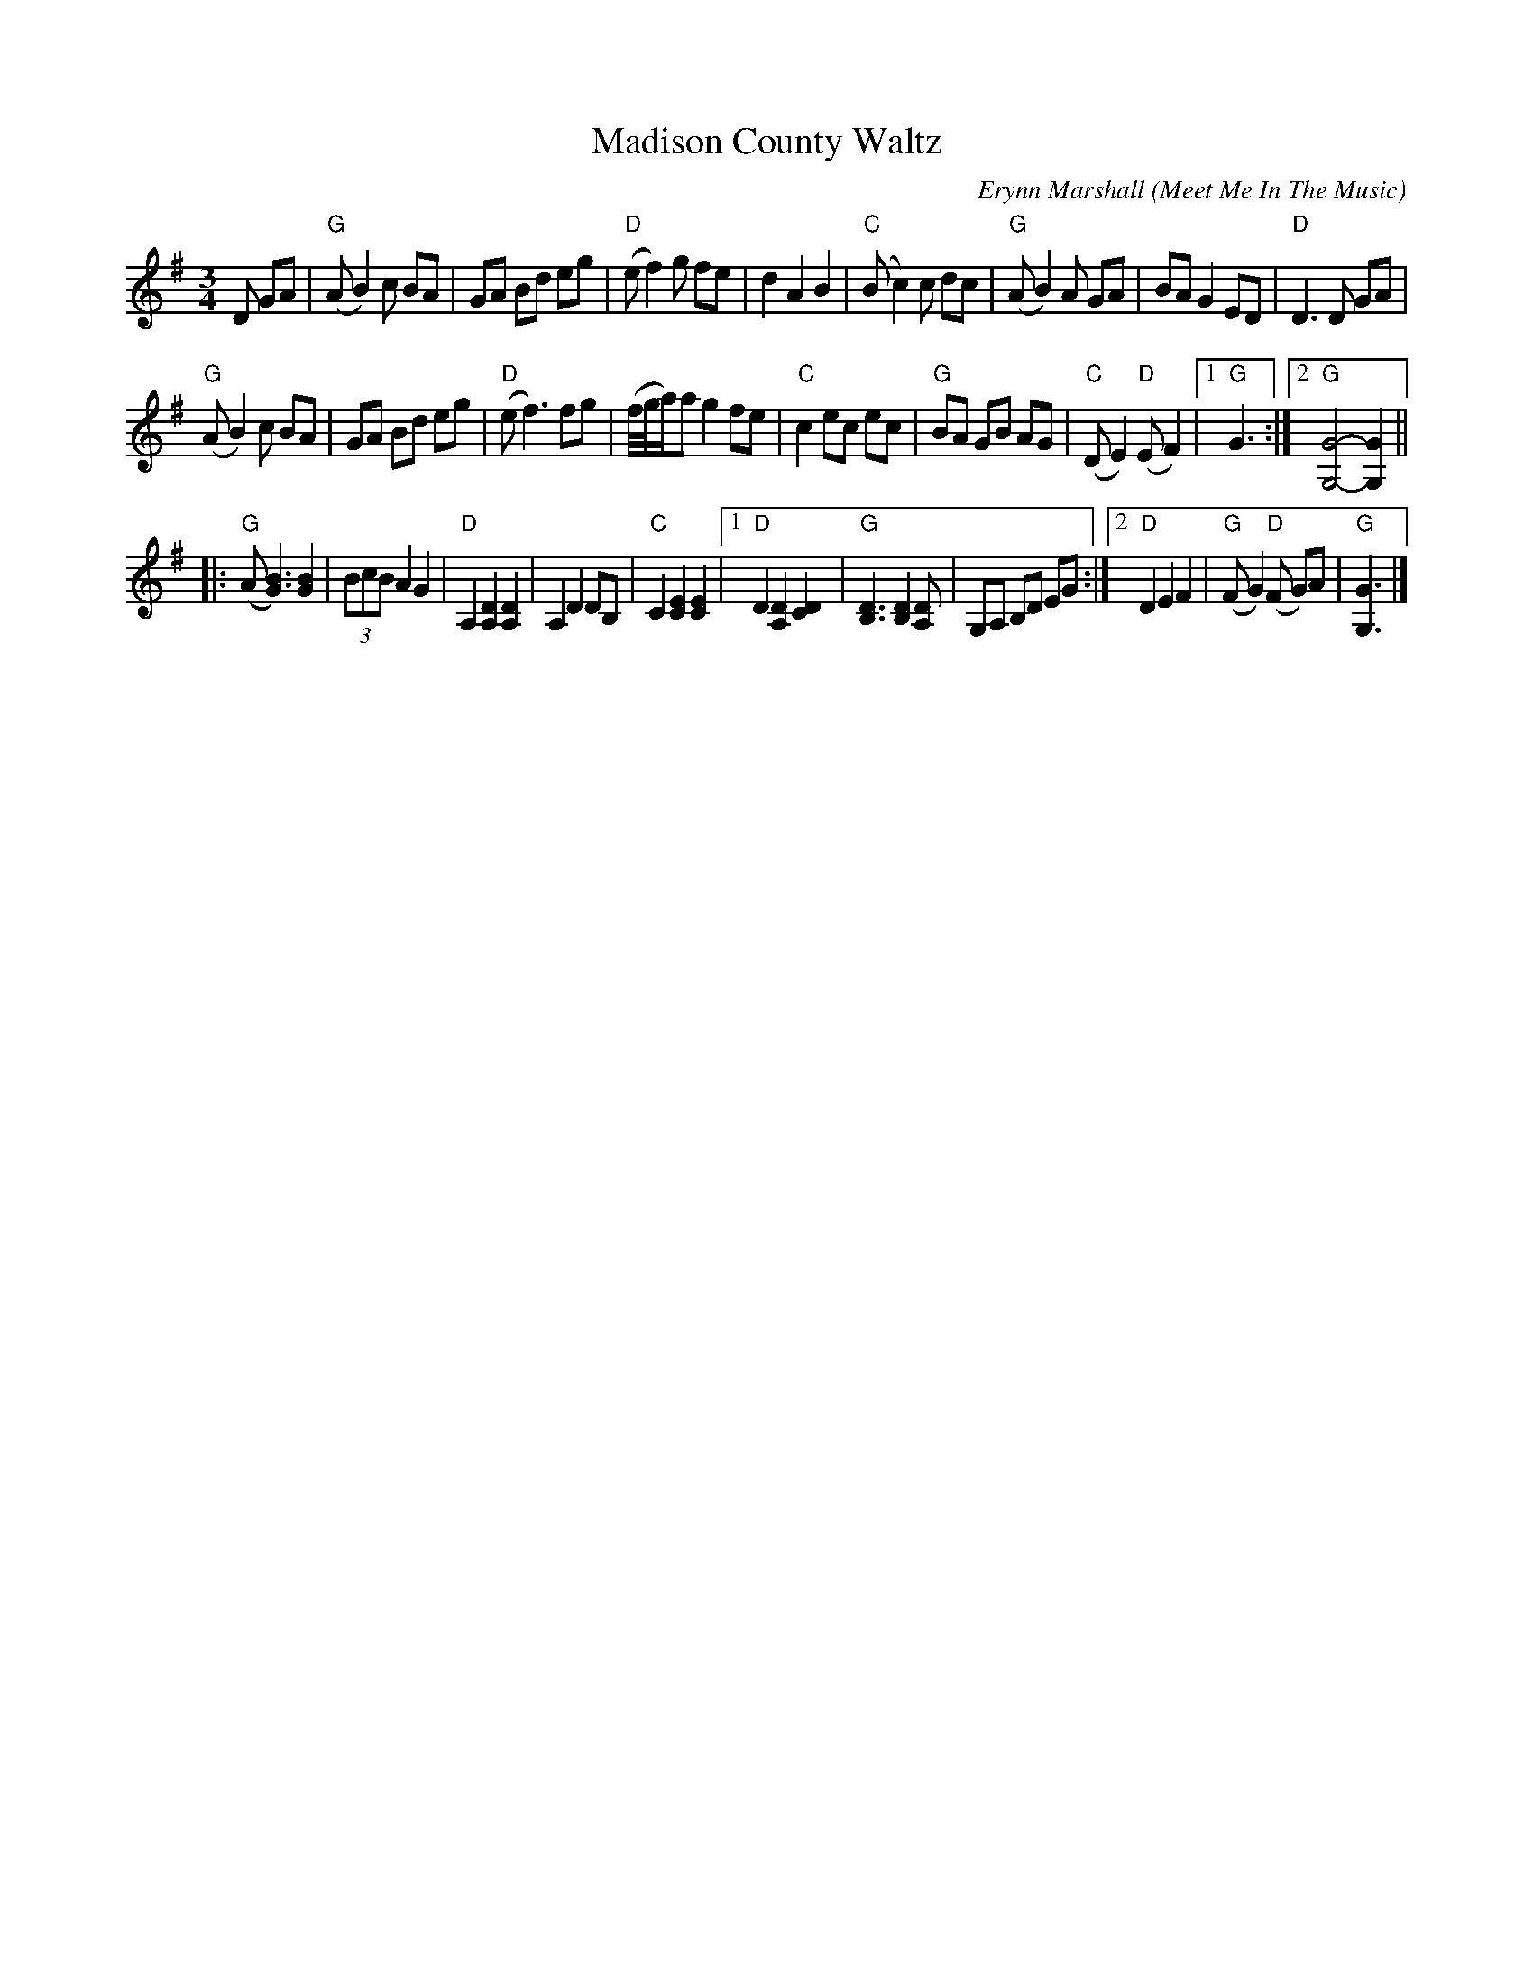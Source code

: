 X: 1
T: Madison County Waltz
C: Erynn Marshall
O: Meet Me In The Music
R: waltz
Z: 2020 John Chambers <jc:trillian.mit.edu>
S: https://www.facebook.com/groups/Fiddletuneoftheday/
S: https://www.facebook.com/groups/Fiddletuneoftheday/photos/
M: 3/4
L: 1/8
K: G
D GA |\
"G"(AB2)c BA | GA Bd eg | "D"(ef2)g fe | d2 A2 B2 |\
"C"(Bc2)c dc | "G"(AB2)A GA | BAG2 ED | "D"D3D GA |
"G"(AB2)c BA | GA Bd eg | "D"(ef3) fg | (f//g//a/)a g2 fe |\
"C"c2 ec ec | "G"BA GB AG | "C"(DE2) "D"(EF2) |1 "G"G3 :|2 "G"[G4-G,4-] [G2G,2] ||
|:\
"G"(A[B3G3]) [B2G2] | (3BcB A2 G2 | "D"A,2 [D2A,2] [D2A,2] | A,2 D2 DB, | "C"C2 [E2C2] [E2C2] |\
[1  "D"D2 [D2A,2] [D2C2] | "G"[D3B,3] [D2B,2] [DA,] | G,A, B,D EG :|\
[2  "D"D2 E2 F2 | "G"(FG2) "D"(F G)A | "G"[G3G,3] |]
